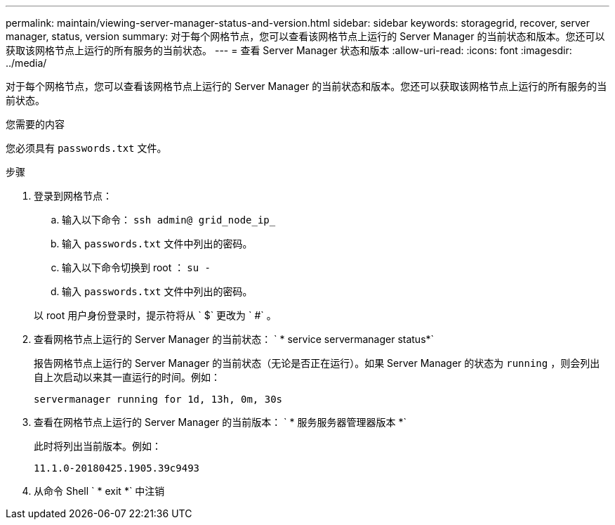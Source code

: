 ---
permalink: maintain/viewing-server-manager-status-and-version.html 
sidebar: sidebar 
keywords: storagegrid, recover, server manager, status, version 
summary: 对于每个网格节点，您可以查看该网格节点上运行的 Server Manager 的当前状态和版本。您还可以获取该网格节点上运行的所有服务的当前状态。 
---
= 查看 Server Manager 状态和版本
:allow-uri-read: 
:icons: font
:imagesdir: ../media/


[role="lead"]
对于每个网格节点，您可以查看该网格节点上运行的 Server Manager 的当前状态和版本。您还可以获取该网格节点上运行的所有服务的当前状态。

.您需要的内容
您必须具有 `passwords.txt` 文件。

.步骤
. 登录到网格节点：
+
.. 输入以下命令： `ssh admin@ grid_node_ip_`
.. 输入 `passwords.txt` 文件中列出的密码。
.. 输入以下命令切换到 root ： `su -`
.. 输入 `passwords.txt` 文件中列出的密码。


+
以 root 用户身份登录时，提示符将从 ` $` 更改为 ` #` 。

. 查看网格节点上运行的 Server Manager 的当前状态： ` * service servermanager status*`
+
报告网格节点上运行的 Server Manager 的当前状态（无论是否正在运行）。如果 Server Manager 的状态为 `running` ，则会列出自上次启动以来其一直运行的时间。例如：

+
[listing]
----
servermanager running for 1d, 13h, 0m, 30s
----
. 查看在网格节点上运行的 Server Manager 的当前版本： ` * 服务服务器管理器版本 *`
+
此时将列出当前版本。例如：

+
[listing]
----
11.1.0-20180425.1905.39c9493
----
. 从命令 Shell ` * exit *` 中注销

